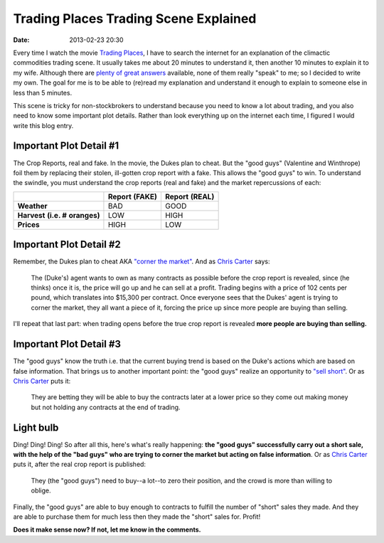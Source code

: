 Trading Places Trading Scene Explained
======================================

:date: 2013-02-23 20:30

Every time I watch the movie `Trading Places <http://www.imdb.com/title/tt0086465>`_, I have to search the internet for an explanation of the climactic commodities trading scene. It usually takes me about 20 minutes to understand it, then another 10 minutes to explain it to my wife. Although there are `plenty <http://www.wisebread.com/explaining-the-climax-scene-of-trading-places>`_ `of <http://www.popmodal.com/video/1277/Trading-Places-Final-Exchange-Scene-amp-Explanation>`_ `great <http://www.dangerouslogic.com/trading_places.html>`_ `answers <http://justurbanism.com/2011/03/26/how_the_trading_places_final_scene_works/>`_ available, none of them really "speak" to me; so I decided to write my own. The goal for me is to be able to (re)read my explanation and understand it enough to explain to someone else in less than 5 minutes.

This scene is tricky for non-stockbrokers to understand because you need to know a lot about trading, and you also need to know some important plot details. Rather than look everything up on the internet each time, I figured I would write this blog entry.

Important Plot Detail #1
------------------------

The Crop Reports, real and fake. In the movie, the Dukes plan to cheat. But the "good guys" (Valentine and Winthrope) foil them by replacing their stolen, ill-gotten crop report with a fake. This allows the "good guys" to win. To understand the swindle, you must understand the crop reports (real and fake) and the market repercussions of each:

+------------+----------+----------+
|            |**Report**|**Report**|
|            |**(FAKE)**|**(REAL)**|
+------------+----------+----------+
|**Weather** | BAD      | GOOD     |
+------------+----------+----------+
|**Harvest** | LOW      | HIGH     |
|**(i.e. #** |          |          |
|**oranges)**|          |          |
+------------+----------+----------+
|**Prices**  | HIGH     | LOW      |
+------------+----------+----------+

Important Plot Detail #2
------------------------

Remember, the Dukes plan to cheat AKA `"corner the market" <http://en.wikipedia.org/wiki/Cornering_the_market>`_. And as `Chris Carter <http://www.dangerouslogic.com/trading_places.html>`_ says:

    The (Duke's) agent wants to own as many contracts as possible before the crop report is revealed, since (he thinks) once it is, the price will go up and he can sell at a profit. Trading begins with a price of 102 cents per pound, which translates into $15,300 per contract. Once everyone sees that the Dukes' agent is trying to corner the market, they all want a piece of it, forcing the price up since more people are buying than selling.

I'll repeat that last part: when trading opens before the true crop report is revealed **more people are buying than selling.**

Important Plot Detail #3
------------------------

The "good guys" know the truth i.e. that the current buying trend is based on the Duke's actions which are based on false information. That brings us to another important point: the "good guys" realize an opportunity to `"sell short" <http://en.wikipedia.org/wiki/Short_%28finance%29>`_. Or as `Chris Carter <http://www.dangerouslogic.com/trading_places.html>`_ puts it:

    They are betting they will be able to buy the contracts later at a lower price so they come out making money but not holding any contracts at the end of trading.

Light bulb
----------

Ding! Ding! Ding! So after all this, here's what's really happening: **the "good guys" successfully carry out a short sale, with the help of the "bad guys" who are trying to corner the market but acting on false information**. Or as `Chris Carter <http://www.dangerouslogic.com/trading_places.html>`_ puts it, after the real crop report is published:

    They (the "good guys") need to buy--a lot--to zero their position, and the crowd is more than willing to oblige.

Finally, the "good guys" are able to buy enough to contracts to fulfill the number of "short" sales they made. And they are able to purchase them for much less then they made the "short" sales for. Profit!

**Does it make sense now? If not, let me know in the comments.**

